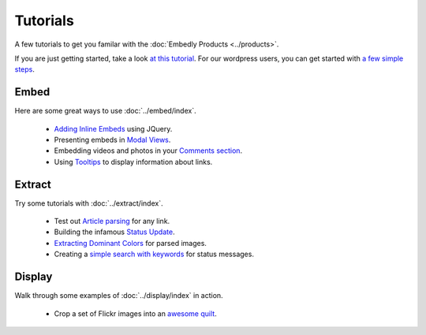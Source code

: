 Tutorials
=========

A few tutorials to get you familar with the :doc:`Embedly Products <../products>`.

If you are just getting started, take a look `at this tutorial </docs/tutorials/start>`_.
For our wordpress users, you can get started with `a few simple steps <http://embed.ly/wordpress>`_.

Embed
-----
Here are some great ways to use :doc:`../embed/index`.

 * `Adding Inline Embeds </docs/tutorials/inline>`_  using JQuery.
 * Presenting embeds in `Modal Views </docs/tutorials/modal>`_.
 * Embedding videos and photos in your `Comments section </docs/tutorials/comments>`_.
 * Using `Tooltips </docs/tutorials/tooltips>`_ to display information about links.

Extract
-------
Try some tutorials with :doc:`../extract/index`.

 * Test out `Article parsing </docs/tutorials/article>`_ for any link.
 * Building the infamous `Status Update </docs/tutorials/status>`_.
 * `Extracting Dominant Colors </docs/tutorials/colors>`_ for parsed images.
 * Creating a `simple search with keywords </docs/tutorials/search>`_ for status messages.


Display
-------
Walk through some examples of :doc:`../display/index` in action.

 * Crop a set of Flickr images into an `awesome quilt </docs/tutorials/quilt>`_.

